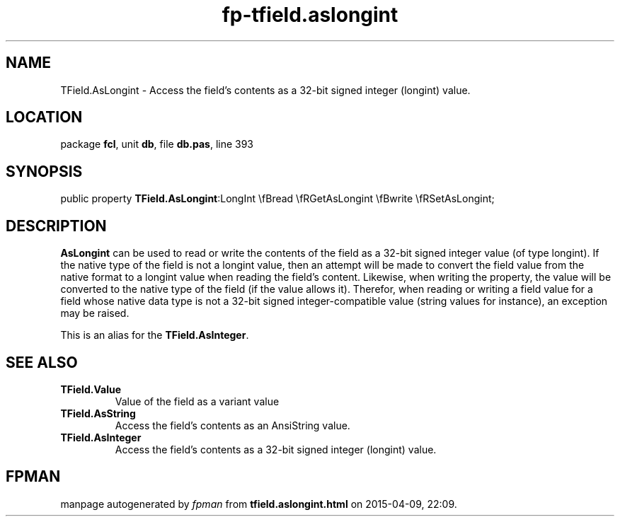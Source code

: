 .\" file autogenerated by fpman
.TH "fp-tfield.aslongint" 3 "2014-03-14" "fpman" "Free Pascal Programmer's Manual"
.SH NAME
TField.AsLongint - Access the field's contents as a 32-bit signed integer (longint) value.
.SH LOCATION
package \fBfcl\fR, unit \fBdb\fR, file \fBdb.pas\fR, line 393
.SH SYNOPSIS
public property  \fBTField.AsLongint\fR:LongInt \\fBread \\fRGetAsLongint \\fBwrite \\fRSetAsLongint;
.SH DESCRIPTION
\fBAsLongint\fR can be used to read or write the contents of the field as a 32-bit signed integer value (of type longint). If the native type of the field is not a longint value, then an attempt will be made to convert the field value from the native format to a longint value when reading the field's content. Likewise, when writing the property, the value will be converted to the native type of the field (if the value allows it). Therefor, when reading or writing a field value for a field whose native data type is not a 32-bit signed integer-compatible value (string values for instance), an exception may be raised.

This is an alias for the \fBTField.AsInteger\fR.


.SH SEE ALSO
.TP
.B TField.Value
Value of the field as a variant value
.TP
.B TField.AsString
Access the field's contents as an AnsiString value.
.TP
.B TField.AsInteger
Access the field's contents as a 32-bit signed integer (longint) value.

.SH FPMAN
manpage autogenerated by \fIfpman\fR from \fBtfield.aslongint.html\fR on 2015-04-09, 22:09.


